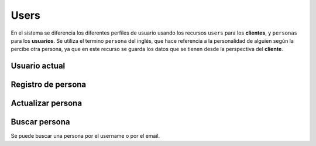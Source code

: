 =====
Users
=====

En el sistema se diferencia los diferentes perfiles de usuario usando los recursos ``users`` para los
**clientes**, y ``personas`` para los **usuarios**. Se utiliza el termino ``persona`` del inglés,
que hace referencia a la personalidad de alguien según la percibe otra persona, ya que en este recurso se guarda
los datos que se tienen desde la perspectiva del **cliente**.

Usuario actual
--------------

.. http:get:: /api/v1/users/me/

    **Ejemplo de petición**:

    .. sourcecode:: http

        GET /api/v1/users/me/ HTTP/1.1

    **Ejemplo de respuesta**:

    .. sourcecode:: http

        HTTP/1.1 200 OK
        Content-Type: application/json

        {
            "id": 3947,
            "code": "DVS7eE",
            "email": "client1@example.com",
            "first_name": "",
            "last_name": ""
        }

.. http:patch:: /api/v1/users/me/

    **Ejemplo de petición**:

    .. sourcecode:: http

        PATCH /api/v1/users/me/ HTTP/1.1
        Content-Type: application/json

        {
            "email": "...",
        }

    :<json string email: email del usuario
    :<json string first_name: nombre del usuario
    :<json string last_name: apellido/s del usuario
    :<json string password: contraseña del usuario


    **Ejemplo de respuesta**:

    .. sourcecode:: http

        HTTP/1.1 200 OK
        Content-Type: application/json

        {
            "id": 3947,
            "code": "DVS7eE",
            "email": "client1@example.com",
            "first_name": "",
            "last_name": ""
        }


Registro de persona
-------------------

.. http:post:: /api/v1/personas/

    **Ejemplo de petición**:

    .. sourcecode:: http

        POST /api/v1/personas/ HTTP/1.1
        Content-Type: application/json

        {
            "client_data": "...",
            "position": {
                "type": "Point",
                "coordinates": [-123.0208, 44.0489]
            }
        }

    :<json string client_data: identificador único en el sistema del cliente al que pertenece el usuario
    :<json string username: nombre único del usuario, según quiera el cliente
    :<json string email: email del usuario
    :<json string first_name: nombre del usuario, si se sabe
    :<json string last_name: apellido/s del usuario, si se saben
    :<json string device: URI del device al que se quiere asociar la persona
    :<json string country: código de dos letras que identifica el país de la persona
    :<json GeoJSON position: coordenadas de la persona, donde ``coordinates`` es un array con las coordenadas de la siguiente forma: **[longitud, latidud]**

    **Ejemplo de respuesta**:

    .. sourcecode:: http

        HTTP/1.1 201 Created
        Content-Type: application/json

        {
            "id": 3947,
            "code": "DVS7eE",
            "client_data": "client1",
            "username": "client1",
            "email": "client1@example.com",
            "first_name": "",
            "last_name": ""
        }

    :>json int id: id interno único del usuario
    :>json string code: código único del usuario, es el que se usa al hacer referencia a este en el resto del API
    :>json string client_data: identificador único en el sistema del cliente al que pertenece el usuario
    :>json string username: nombre único del usuario, según quiera el cliente
    :>json string email: email del usuario
    :>json string first_name: nombre del usuario, si se sabe
    :>json string last_name: apellido/s del usuario, si se saben
    :>json string country: código de dos letras que identifica el país de la persona
    :>json GeoJSON position: coordenadas de la persona, donde ``coordinates`` es un array con las coordenadas de la siguiente forma: **[longitud, latidud]**

    La llamada puede dar error si:

    - Se introducen datos inválidos, como un email inválido en el campo de email
    - Si el ``client_data`` de la **persona** ya está registrado para el **cliente**

    **Ejemplo de respuestas**:

    .. sourcecode:: http

        HTTP/1.1 400 Bad Request
        Content-Type: application/json

        {
            "email": [
                "Enter a valid email address."
            ]
        }

    .. sourcecode:: http

        HTTP/1.1 400 Bad Request
        Content-Type: application/json

        {
            "client_data": [
                "Client data already exists."
            ]
        }


Actualizar persona
------------------

.. http:patch:: /api/v1/personas/(string:code)/

    **Ejemplo de petición**:

    .. sourcecode:: http

        PATCH /api/v1/personas/DVS7eE/ HTTP/1.1
        Content-Type: application/json

        {
            "email": "..."
        }

    :<json string client_data: identificador único en el sistema del cliente al que pertenece el usuario
    :<json string email: email del usuario
    :<json string username: nombre de usuario del usuario
    :<json string first_name: nombre del usuario, si se sabe
    :<json string last_name: apellido/s del usuario, si se saben
    :<json string country: código de dos letras que identifica el país de la persona

    **Ejemplo de respuesta**:

    .. sourcecode:: http

        HTTP/1.1 200 OK


Buscar persona
--------------

Se puede buscar una persona por el username o por el email.

.. http:get:: /api/v1/personas/?(string:field)=(string:value)

    **Ejemplo de petición**:

    .. sourcecode:: http

        GET /api/v1/personas/?client_data=client1 HTTP/1.1

    **Ejemplo de petición**:

    .. sourcecode:: http

        GET /api/v1/personas/?email=client1@example.com HTTP/1.1

    **Ejemplo de respuesta**:

    .. sourcecode:: http

        HTTP/1.1 200 OK
        Content-Type: application/json

        {
            "count": 1,
            "next": null,
            "previous": null,
            "results": [
                {
                    "id": 1,
                    "code": "IECwPN",
                    "client_data": "client1",
                    "email": "client1@example.com",
                    "first_name": "",
                    "last_name": ""
                }
            ]
        }
